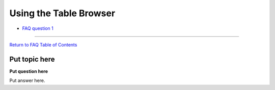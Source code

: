 Using the Table Browser
===================================================

-  `FAQ question 1 <#tables1>`__

--------------

`Return to FAQ Table of Contents <index.html>`__

Put topic here
--------------

**Put question here**

Put answer here.
